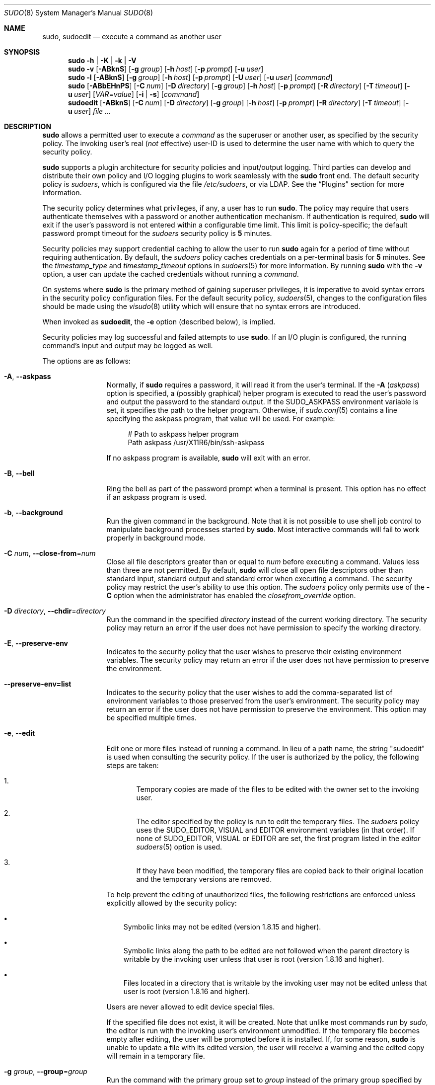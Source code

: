 .\"
.\" SPDX-License-Identifier: ISC
.\"
.\" Copyright (c) 1994-1996, 1998-2005, 2007-2020
.\"	Todd C. Miller <Todd.Miller@sudo.ws>
.\"
.\" Permission to use, copy, modify, and distribute this software for any
.\" purpose with or without fee is hereby granted, provided that the above
.\" copyright notice and this permission notice appear in all copies.
.\"
.\" THE SOFTWARE IS PROVIDED "AS IS" AND THE AUTHOR DISCLAIMS ALL WARRANTIES
.\" WITH REGARD TO THIS SOFTWARE INCLUDING ALL IMPLIED WARRANTIES OF
.\" MERCHANTABILITY AND FITNESS. IN NO EVENT SHALL THE AUTHOR BE LIABLE FOR
.\" ANY SPECIAL, DIRECT, INDIRECT, OR CONSEQUENTIAL DAMAGES OR ANY DAMAGES
.\" WHATSOEVER RESULTING FROM LOSS OF USE, DATA OR PROFITS, WHETHER IN AN
.\" ACTION OF CONTRACT, NEGLIGENCE OR OTHER TORTIOUS ACTION, ARISING OUT OF
.\" OR IN CONNECTION WITH THE USE OR PERFORMANCE OF THIS SOFTWARE.
.\"
.\" Sponsored in part by the Defense Advanced Research Projects
.\" Agency (DARPA) and Air Force Research Laboratory, Air Force
.\" Materiel Command, USAF, under agreement number F39502-99-1-0512.
.\"
.nr SL 0
.nr BA 0
.nr LC 0
.nr PS 0
.Dd September 1, 2020
.Dt SUDO 8
.Os Sudo 1.9.7
.Sh NAME
.Nm sudo ,
.Nm sudoedit
.Nd execute a command as another user
.Sh SYNOPSIS
.Nm sudo
.Fl h | K | k | V
.Nm sudo
.Fl v
.Op Fl ABknS
.if \n(BA \{\
.Op Fl a Ar type
.\}
.Op Fl g Ar group
.Op Fl h Ar host
.Op Fl p Ar prompt
.Op Fl u Ar user
.Nm sudo
.Fl l
.Op Fl ABknS
.if \n(BA \{\
.Op Fl a Ar type
.\}
.Op Fl g Ar group
.Op Fl h Ar host
.Op Fl p Ar prompt
.Op Fl U Ar user
.Op Fl u Ar user
.Op Ar command
.Nm sudo
.Op Fl ABbEHnPS
.if \n(BA \{\
.Op Fl a Ar type
.\}
.Op Fl C Ar num
.if \n(LC \{\
.Op Fl c Ar class
.\}
.Op Fl D Ar directory
.Op Fl g Ar group
.Op Fl h Ar host
.Op Fl p Ar prompt
.Op Fl R Ar directory
.if \n(SL \{\
.Op Fl r Ar role
.Op Fl t Ar type
.\}
.Op Fl T Ar timeout
.Op Fl u Ar user
.Op Ar VAR Ns = Ns Ar value
.Op Fl i | s
.Op Ar command
.Nm sudoedit
.Op Fl ABknS
.if \n(BA \{\
.Op Fl a Ar type
.\}
.Op Fl C Ar num
.if \n(LC \{\
.Op Fl c Ar class
.\}
.Op Fl D Ar directory
.Op Fl g Ar group
.Op Fl h Ar host
.Op Fl p Ar prompt
.Op Fl R Ar directory
.if \n(SL \{\
.Op Fl r Ar role
.Op Fl t Ar type
.\}
.Op Fl T Ar timeout
.Op Fl u Ar user
.Ar
.Sh DESCRIPTION
.Nm
allows a permitted user to execute a
.Ar command
as the superuser or another user, as specified by the security
policy.
The invoking user's real
.Pq Em not No effective
user-ID is used to determine the user name with which
to query the security policy.
.Pp
.Nm
supports a plugin architecture for security policies and input/output
logging.
Third parties can develop and distribute their own policy and I/O
logging plugins to work seamlessly with the
.Nm
front end.
The default security policy is
.Em sudoers ,
which is configured via the file
.Pa /etc/sudoers ,
or via LDAP.
See the
.Sx Plugins
section for more information.
.Pp
The security policy determines what privileges, if any, a user has
to run
.Nm .
The policy may require that users authenticate themselves with a
password or another authentication mechanism.
If authentication is required,
.Nm
will exit if the user's password is not entered within a configurable
time limit.
This limit is policy-specific; the default password prompt timeout
for the
.Em sudoers
security policy is
.Li 5
minutes.
.Pp
Security policies may support credential caching to allow the user
to run
.Nm
again for a period of time without requiring authentication.
By default, the
.Em sudoers
policy caches credentials on a per-terminal basis for
.Li 5
minutes.
See the
.Em timestamp_type
and
.Em timestamp_timeout
options in
.Xr sudoers 5
for more information.
By running
.Nm
with the
.Fl v
option, a user can update the cached credentials without running a
.Ar command .
.Pp
On systems where
.Nm
is the primary method of gaining superuser privileges, it is imperative
to avoid syntax errors in the security policy configuration files.
For the default security policy,
.Xr sudoers 5 ,
changes to the configuration files should be made using the
.Xr visudo 8
utility which will ensure that no syntax errors are introduced.
.Pp
When invoked as
.Nm sudoedit ,
the
.Fl e
option (described below), is implied.
.Pp
Security policies may log successful and failed attempts to use
.Nm .
If an I/O plugin is configured, the running command's input and
output may be logged as well.
.Pp
The options are as follows:
.Bl -tag -width Fl
.It Fl A , -askpass
Normally, if
.Nm
requires a password, it will read it from the user's terminal.
If the
.Fl A Pq Em askpass
option is specified, a (possibly graphical) helper program is
executed to read the user's password and output the password to the
standard output.
If the
.Ev SUDO_ASKPASS
environment variable is set, it specifies the path to the helper
program.
Otherwise, if
.Xr sudo.conf 5
contains a line specifying the askpass program, that value will be
used.
For example:
.Bd -literal -offset 4n
# Path to askpass helper program
Path askpass /usr/X11R6/bin/ssh-askpass
.Ed
.Pp
If no askpass program is available,
.Nm
will exit with an error.
.if \n(BA \{\
.It Fl a Ar type , Fl -auth-type Ns = Ns Ar type
Use the specified
.Bx
authentication
.Ar type
when validating the user, if allowed by
.Pa /etc/login.conf .
The system administrator may specify a list of sudo-specific
authentication methods by adding an
.Dq auth-sudo
entry in
.Pa /etc/login.conf .
This option is only available on systems that support
.Bx
authentication.
.\}
.It Fl B , -bell
Ring the bell as part of the password prompt when a terminal is present.
This option has no effect if an askpass program is used.
.It Fl b , -background
Run the given command in the background.
Note that it is not possible to use shell job control to manipulate
background processes started by
.Nm .
Most interactive commands will fail to work properly in background
mode.
.It Fl C Ar num , Fl -close-from Ns = Ns Ar num
Close all file descriptors greater than or equal to
.Ar num
before executing a command.
Values less than three are not permitted.
By default,
.Nm
will close all open file descriptors other than standard input,
standard output and standard error when executing a command.
The security policy may restrict the user's ability to use this option.
The
.Em sudoers
policy only permits use of the
.Fl C
option when the administrator has enabled the
.Em closefrom_override
option.
.if \n(LC \{\
.It Fl c Ar class , Fl -login-class Ns = Ns Ar class
Run the command with resource limits and scheduling priority of
the specified login
.Ar class .
The
.Ar class
argument can be either a class name as defined in
.Pa /etc/login.conf ,
or a single
.Ql \-
character.
If
.Ar class
is
.Cm - ,
the default login class of the target user will be used.
Otherwise, the command must be run as the superuser (user-ID 0), or
.Nm
must be run from a shell that is already running as the superuser.
If the command is being run as a login shell, additional
.Pa /etc/login.conf
settings, such as the umask and environment variables, will
be applied, if present.
This option is only available on systems with
.Bx
login classes.
.\}
.It Fl D Ar directory , Fl -chdir Ns = Ns Ar directory
Run the command in the specified
.Ar directory
instead of the current working directory.
The security policy may return an error if the user does not have
permission to specify the working directory.
.It Fl E , -preserve-env
Indicates to the security policy that the user wishes to
preserve their existing environment variables.
The security policy may return an error if the user does not have
permission to preserve the environment.
.It Fl -preserve-env=list
Indicates to the security policy that the user wishes to add the
comma-separated list of environment variables to those preserved
from the user's environment.
The security policy may return an error if the user does not have
permission to preserve the environment.
This option may be specified multiple times.
.It Fl e , -edit
Edit one or more files instead of running a command.
In lieu of a path name, the string "sudoedit" is used when consulting
the security policy.
If the user is authorized by the policy, the following steps are
taken:
.Bl -enum -offset 4
.It
Temporary copies are made of the files to be edited with the owner
set to the invoking user.
.It
The editor specified by the policy is run to edit the temporary
files.
The
.Em sudoers
policy uses the
.Ev SUDO_EDITOR ,
.Ev VISUAL
and
.Ev EDITOR
environment variables (in that order).
If none of
.Ev SUDO_EDITOR ,
.Ev VISUAL
or
.Ev EDITOR
are set, the first program listed in the
.Em editor
.Xr sudoers 5
option is used.
.It
If they have been modified, the temporary files are copied back to
their original location and the temporary versions are removed.
.El
.Pp
To help prevent the editing of unauthorized files, the following
restrictions are enforced unless explicitly allowed by the security policy:
.Bl -bullet -offset 4 -width 1n
.It
Symbolic links may not be edited (version 1.8.15 and higher).
.It
Symbolic links along the path to be edited are not followed when the
parent directory is writable by the invoking user unless that user
is root (version 1.8.16 and higher).
.It
Files located in a directory that is writable by the invoking user may
not be edited unless that user is root (version 1.8.16 and higher).
.El
.Pp
Users are never allowed to edit device special files.
.Pp
If the specified file does not exist, it will be created.
Note that unlike most commands run by
.Em sudo ,
the editor is run with the invoking user's environment unmodified.
If the temporary file becomes empty after editing, the user will
be prompted before it is installed.
If, for some reason,
.Nm
is unable to update a file with its edited version, the user will
receive a warning and the edited copy will remain in a temporary
file.
.It Fl g Ar group , Fl -group Ns = Ns Ar group
Run the command with the primary group set to
.Ar group
instead of the primary group specified by the target
user's password database entry.
The
.Ar group
may be either a group name or a numeric group-ID
.Pq GID
prefixed with the
.Ql #
character (e.g.,
.Li #0
for GID 0).
When running a command as a GID, many shells require that the
.Ql #
be escaped with a backslash
.Pq Ql \e .
If no
.Fl u
option is specified, the command will be run as the invoking user.
In either case, the primary group will be set to
.Ar group .
The
.Em sudoers
policy permits any of the target user's groups to be specified via
the
.Fl g
option as long as the
.Fl P
option is not in use.
.It Fl H , -set-home
Request that the security policy set the
.Ev HOME
environment variable to the home directory specified by the target
user's password database entry.
Depending on the policy, this may be the default behavior.
.It Fl h , -help
Display a short help message to the standard output and exit.
.It Fl h Ar host , Fl -host Ns = Ns Ar host
Run the command on the specified
.Ar host
if the security policy plugin supports remote commands.
Note that the
.Em sudoers
plugin does not currently support running remote commands.
This may also be used in conjunction with the
.Fl l
option to list a user's privileges for the remote host.
.It Fl i , -login
Run the shell specified by the target user's password database entry
as a login shell.
This means that login-specific resource files such as
.Pa .profile ,
.Pa .bash_profile
or
.Pa .login
will be read by the shell.
If a command is specified, it is passed to the shell for execution
via the shell's
.Fl c
option.
If no command is specified, an interactive shell is executed.
.Nm
attempts to change to that user's home directory before running the
shell.
The command is run with an environment similar to the one
a user would receive at log in.
Note that most shells behave differently when a command is specified
as compared to an interactive session; consult the shell's manual
for details.
The
.Em Command environment
section in the
.Xr sudoers 5
manual documents how the
.Fl i
option affects the environment in which a command is run when the
.Em sudoers
policy is in use.
.It Fl K , -remove-timestamp
Similar to the
.Fl k
option, except that it removes the user's cached credentials entirely
and may not be used in conjunction with a command or other option.
This option does not require a password.
Not all security policies support credential caching.
.It Fl k , -reset-timestamp
When used without a command, invalidates the user's cached credentials.
In other words, the next time
.Nm
is run a password will be required.
This option does not require a password and was added to allow a
user to revoke
.Nm
permissions from a
.Pa .logout
file.
.Pp
When used in conjunction with a command or an option that may require
a password, this option will cause
.Nm
to ignore the user's cached credentials.
As a result,
.Nm
will prompt for a password (if one is required by the security
policy) and will not update the user's cached credentials.
.Pp
Not all security policies support credential caching.
.It Fl l , Fl -list
If no
.Ar command
is specified,
list the allowed (and forbidden) commands for the
invoking user (or the user specified by the
.Fl U
option) on the current host.
A longer list format is used if this option is specified multiple times
and the security policy supports a verbose output format.
.Pp
If a
.Ar command
is specified and is permitted by the security policy, the fully-qualified
path to the command is displayed along with any command line
arguments.
If a
.Ar command
is specified but not allowed by the policy,
.Nm
will exit with a status value of 1.
.It Fl n , -non-interactive
Avoid prompting the user for input of any kind.
If a password is required for the command to run,
.Nm
will display an error message and exit.
.It Fl P , -preserve-groups
Preserve the invoking user's group vector unaltered.
By default, the
.Em sudoers
policy will initialize the group vector to the list of groups the
target user is a member of.
The real and effective group-IDs, however, are still set to match
the target user.
.It Fl p Ar prompt , Fl -prompt Ns = Ns Ar prompt
Use a custom password prompt with optional escape sequences.
The following percent
.Pq Ql %
escape sequences are supported by the
.Em sudoers
policy:
.Bl -tag -width 2n
.It Li %H
expanded to the host name including the domain name (on if the
machine's host name is fully qualified or the
.Em fqdn
option is set in
.Xr sudoers 5 )
.It Li %h
expanded to the local host name without the domain name
.It Li %p
expanded to the name of the user whose password is being requested
(respects the
.Em rootpw ,
.Em targetpw ,
and
.Em runaspw
flags in
.Xr sudoers 5 )
.It Li \&%U
expanded to the login name of the user the command will be run as
(defaults to root unless the
.Fl u
option is also specified)
.It Li %u
expanded to the invoking user's login name
.It Li %%
two consecutive
.Ql %
characters are collapsed into a single
.Ql %
character
.El
.Pp
The custom prompt will override the default prompt specified by either
the security policy or the
.Ev SUDO_PROMPT
environment variable.
On systems that use PAM, the custom prompt will also override the prompt
specified by a PAM module unless the
.Em passprompt_override
flag is disabled in
.Em sudoers .
.It Fl R Ar directory , Fl -chroot Ns = Ns Ar directory
Change to the specified root
.Ar directory
(see
.Xr chroot 8 )
before running the command.
The security policy may return an error if the user does not have
permission to specify the root directory.
.if \n(SL \{\
.It Fl r Ar role , Fl -role Ns = Ns Ar role
Run the command with an SELinux security context that includes
the specified
.Ar role .
.\}
.It Fl S , -stdin
Write the prompt to the standard error and read the password from the
standard input instead of using the terminal device.
.It Fl s , -shell
Run the shell specified by the
.Ev SHELL
environment variable if it is set or the shell specified by the
invoking user's password database entry.
If a command is specified, it is passed to the shell for execution
via the shell's
.Fl c
option.
If no command is specified, an interactive shell is executed.
Note that most shells behave differently when a command is specified
as compared to an interactive session; consult the shell's manual
for details.
.if \n(SL \{\
.It Fl t Ar type , Fl -type Ns = Ns Ar type
Run the command with an SELinux security context that includes
the specified
.Ar type .
If no
.Ar type
is specified, the default type is derived from the role.
.\}
.It Fl U Ar user , Fl -other-user Ns = Ns Ar user
Used in conjunction with the
.Fl l
option to list the privileges for
.Ar user
instead of for the invoking user.
The security policy may restrict listing other users' privileges.
The
.Em sudoers
policy only allows root or a user with the
.Li ALL
privilege on the current host to use this option.
.It Fl T Ar timeout , Fl -command-timeout Ns = Ns Ar timeout
Used to set a timeout for the command.
If the timeout expires before the command has exited, the
command will be terminated.
The security policy may restrict the ability to set command timeouts.
The
.Em sudoers
policy requires that user-specified timeouts be explicitly enabled.
.It Fl u Ar user , Fl -user Ns = Ns Ar user
Run the command as a user other than the default target user
(usually
.Em root ) .
The
.Ar user
may be either a user name or a numeric user-ID
.Pq UID
prefixed with the
.Ql #
character (e.g.,
.Li #0
for UID 0).
When running commands as a UID, many shells require that the
.Ql #
be escaped with a backslash
.Pq Ql \e .
Some security policies may restrict UIDs
to those listed in the password database.
The
.Em sudoers
policy allows UIDs that are not in the password database as long as the
.Em targetpw
option is not set.
Other security policies may not support this.
.It Fl V , -version
Print the
.Nm
version string as well as the version string of the security
policy plugin and any I/O plugins.
If the invoking user is already root the
.Fl V
option will display the arguments passed to configure when
.Nm
was built and plugins may display more verbose information such as
default options.
.It Fl v , -validate
Update the user's cached credentials, authenticating the user
if necessary.
For the
.Em sudoers
plugin, this extends the
.Nm
timeout for another
.Li 5
minutes by default, but does not run a command.
Not all security policies support cached credentials.
.It Fl -
The
.Fl -
option indicates that
.Nm
should stop processing command line arguments.
.El
.Pp
Options that take a value may only be specified once unless
otherwise indicated in the description.
This is to help guard against problems caused by poorly written
scripts that invoke
.Nm sudo
with user-controlled input.
.Pp
Environment variables to be set for the command may also be passed
on the command line in the form of
.Ar VAR Ns = Ns Ar value ,
e.g.,
.Ev LD_LIBRARY_PATH Ns = Ns Pa /usr/local/pkg/lib .
Variables passed on the command line are subject to restrictions
imposed by the security policy plugin.
The
.Em sudoers
policy subjects variables passed on the command line to the same
restrictions as normal environment variables with one important
exception.
If the
.Em setenv
option is set in
.Em sudoers ,
the command to be run has the
.Li SETENV
tag set or the command matched is
.Li ALL ,
the user may set variables that would otherwise be forbidden.
See
.Xr sudoers 5
for more information.
.Sh COMMAND EXECUTION
When
.Nm
executes a command, the security policy specifies the execution
environment for the command.
Typically, the real and effective user and group and IDs are set to
match those of the target user, as specified in the password database,
and the group vector is initialized based on the group database
(unless the
.Fl P
option was specified).
.Pp
The following parameters may be specified by security policy:
.Bl -bullet -width 1n
.It
real and effective user-ID
.It
real and effective group-ID
.It
supplementary group-IDs
.It
the environment list
.It
current working directory
.It
file creation mode mask (umask)
.if \n(SL \{\
.It
SELinux role and type
.\}
.if \n(PS \{\
.It
Solaris project
.It
Solaris privileges
.\}
.if \n(LC \{\
.It
.Bx
login class
.\}
.It
scheduling priority (aka nice value)
.El
.Ss Process model
There are two distinct ways
.Nm
can run a command.
.Pp
If an I/O logging plugin is configured or if the security policy
explicitly requests it, a new pseudo-terminal
.Pq Dq pty
is allocated and
.Xr fork 2
is used to create a second
.Nm
process, referred to as the
.Em monitor .
The
.Em monitor
creates a new terminal session with itself as the leader and the pty as its
controlling terminal, calls
.Xr fork 2 ,
sets up the execution environment as described above, and then uses the
.Xr execve 2
system call to run the command in the child process.
The
.Em monitor
exists to relay job control signals between the user's
existing terminal and the pty the command is being run in.
This makes it possible to suspend and resume the command.
Without the monitor, the command would be in what POSIX terms an
.Dq orphaned process group
and it would not receive any job control signals from the kernel.
When the command exits or is terminated by a signal, the
.Em monitor
passes the command's exit status to the main
.Nm
process and exits.
After receiving the command's exit status, the main
.Nm
passes the command's exit status to the security policy's close function
and exits.
.Pp
If no pty is used,
.Nm
calls
.Xr fork 2 ,
sets up the execution environment as described above, and uses the
.Xr execve 2
system call to run the command in the child process.
The main
.Nm
process waits until the command has completed, then passes the
command's exit status to the security policy's close function and exits.
As a special case, if the policy plugin does not define a close
function,
.Nm
will execute the command directly instead of calling
.Xr fork 2
first.
The
.Em sudoers
policy plugin will only define a close function when I/O logging
is enabled, a pty is required, or the
.Em pam_session
or
.Em pam_setcred
options are enabled.
Note that
.Em pam_session
and
.Em pam_setcred
are enabled by default on systems using PAM.
.Pp
On systems that use PAM, the security policy's close function
is responsible for closing the PAM session.
It may also log the command's exit status.
.Ss Signal handling
When the command is run as a child of the
.Nm
process,
.Nm
will relay signals it receives to the command.
The
.Dv SIGINT
and
.Dv SIGQUIT
signals are only relayed when the command is being run in a new pty
or when the signal was sent by a user process, not the kernel.
This prevents the command from receiving
.Dv SIGINT
twice each time the user enters control-C.
Some signals, such as
.Dv SIGSTOP
and
.Dv SIGKILL ,
cannot be caught and thus will not be relayed to the command.
As a general rule,
.Dv SIGTSTP
should be used instead of
.Dv SIGSTOP
when you wish to suspend a command being run by
.Nm .
.Pp
As a special case,
.Nm
will not relay signals that were sent by the command it is running.
This prevents the command from accidentally killing itself.
On some systems, the
.Xr reboot 8
command sends
.Dv SIGTERM
to all non-system processes other than itself before rebooting
the system.
This prevents
.Nm
from relaying the
.Dv SIGTERM
signal it received back to
.Xr reboot 8 ,
which might then exit before the system was actually rebooted,
leaving it in a half-dead state similar to single user mode.
Note, however, that this check only applies to the command run by
.Nm
and not any other processes that the command may create.
As a result, running a script that calls
.Xr reboot 8
or
.Xr shutdown 8
via
.Nm
may cause the system to end up in this undefined state unless the
.Xr reboot 8
or
.Xr shutdown 8
are run using the
.Fn exec
family of functions instead of
.Fn system
(which interposes a shell between the command and the calling process).
.Pp
If no I/O logging plugins are loaded and the policy plugin has not
defined a
.Fn close
function, set a command timeout or required that the command be
run in a new pty,
.Nm
may execute the command directly instead of running it as a child process.
.Ss Plugins
Plugins may be specified via
.Li Plugin
directives in the
.Xr sudo.conf 5
file.
They may be loaded as dynamic shared objects (on systems that support them),
or compiled directly into the
.Nm
binary.
If no
.Xr sudo.conf 5
file is present, or if it doesn't contain any
.Li Plugin
lines,
.Nm
will use
.Xr sudoers 5
for the policy, auditing and I/O logging plugins.
See the
.Xr sudo.conf 5
manual for details of the
.Pa /etc/sudo.conf
file and the
.Xr sudo_plugin 5
manual for more information about the
.Nm
plugin architecture.
.Sh EXIT VALUE
Upon successful execution of a command, the exit status from
.Nm
will be the exit status of the program that was executed.
If the command terminated due to receipt of a signal,
.Nm
will send itself the same signal that terminated the command.
.Pp
If the
.Fl l
option was specified without a command,
.Nm
will exit with a value of 0 if the user is allowed to run
.Nm
and they authenticated successfully (as required by the security policy).
If a command is specified with the
.Fl l
option, the exit value will only be 0 if the command is permitted by the
security policy, otherwise it will be 1.
.Pp
If there is an authentication failure, a configuration/permission
problem or if the given command cannot be executed,
.Nm
exits with a value of 1.
In the latter case, the error string is printed to the standard error.
If
.Nm
cannot
.Xr stat 2
one or more entries in the user's
.Ev PATH ,
an error is printed to the standard error.
(If the directory does not exist or if it is not really a directory,
the entry is ignored and no error is printed.)
This should not happen under normal circumstances.
The most common reason for
.Xr stat 2
to return
.Dq permission denied
is if you are running an automounter and one of the directories in
your
.Ev PATH
is on a machine that is currently unreachable.
.Sh SECURITY NOTES
.Nm
tries to be safe when executing external commands.
.Pp
To prevent command spoofing,
.Nm
checks "." and "" (both denoting current directory) last when
searching for a command in the user's
.Ev PATH
(if one or both are in the
.Ev PATH ) .
Note, however, that the actual
.Ev PATH
environment variable is
.Em not
modified and is passed unchanged to the program that
.Nm
executes.
.Pp
Users should
.Em never
be granted
.Nm
privileges to execute files that are writable by the user or
that reside in a directory that is writable by the user.
If the user can modify or replace the command there is no way
to limit what additional commands they can run.
.Pp
Please note that
.Nm
will normally only log the command it explicitly runs.
If a user runs a command such as
.Li sudo su
or
.Li sudo sh ,
subsequent commands run from that shell are not subject to
.Nm sudo Ns 's
security policy.
The same is true for commands that offer shell escapes (including
most editors).
If I/O logging is enabled, subsequent commands will have their input and/or
output logged, but there will not be traditional logs for those commands.
Because of this, care must be taken when giving users access to commands via
.Nm
to verify that the command does not inadvertently give the user an
effective root shell.
For more information, please see the
.Em Preventing shell escapes
section in
.Xr sudoers 5 .
.Pp
To prevent the disclosure of potentially sensitive information,
.Nm
disables core dumps by default while it is executing (they are
re-enabled for the command that is run).
This historical practice dates from a time when most operating
systems allowed set-user-ID processes to dump core by default.
To aid in debugging
.Nm
crashes, you may wish to re-enable core dumps by setting
.Dq disable_coredump
to false in the
.Xr sudo.conf 5
file as follows:
.Bd -literal -offset indent
Set disable_coredump false
.Ed
.Pp
See the
.Xr sudo.conf 5
manual for more information.
.Sh ENVIRONMENT
.Nm
utilizes the following environment variables.
The security policy has control over the actual content of the command's
environment.
.Bl -tag -width 15n
.It Ev EDITOR
Default editor to use in
.Fl e
(sudoedit) mode if neither
.Ev SUDO_EDITOR
nor
.Ev VISUAL
is set.
.It Ev MAIL
Set to the mail spool of the target user when the
.Fl i
option is specified or when
.Em env_reset
is enabled in
.Em sudoers
(unless
.Ev MAIL
is present in the
.Em env_keep
list).
.It Ev HOME
Set to the home directory of the target user when the
.Fl i
or
.Fl H
options are specified, when the
.Fl s
option is specified and
.Em set_home
is set in
.Em sudoers ,
when
.Em always_set_home
is enabled in
.Em sudoers ,
or when
.Em env_reset
is enabled in
.Em sudoers
and
.Em HOME
is not present in the
.Em env_keep
list.
.It Ev LOGNAME
Set to the login name of the target user when the
.Fl i
option is specified, when the
.Em set_logname
option is enabled in
.Em sudoers
or when the
.Em env_reset
option is enabled in
.Em sudoers
(unless
.Ev LOGNAME
is present in the
.Em env_keep
list).
.It Ev PATH
May be overridden by the security policy.
.It Ev SHELL
Used to determine shell to run with
.Fl s
option.
.It Ev SUDO_ASKPASS
Specifies the path to a helper program used to read the password
if no terminal is available or if the
.Fl A
option is specified.
.It Ev SUDO_COMMAND
Set to the command run by sudo, including command line arguments.
The command line arguments are truncated at 4096 characters to
prevent a potential execution error.
.It Ev SUDO_EDITOR
Default editor to use in
.Fl e
(sudoedit) mode.
.It Ev SUDO_GID
Set to the group-ID of the user who invoked sudo.
.It Ev SUDO_PROMPT
Used as the default password prompt unless
the
.Fl p
option was specified.
.It Ev SUDO_PS1
If set,
.Ev PS1
will be set to its value for the program being run.
.It Ev SUDO_UID
Set to the user-ID of the user who invoked sudo.
.It Ev SUDO_USER
Set to the login name of the user who invoked sudo.
.It Ev USER
Set to the same value as
.Ev LOGNAME ,
described above.
.It Ev VISUAL
Default editor to use in
.Fl e
(sudoedit) mode if
.Ev SUDO_EDITOR
is not set.
.El
.Sh FILES
.Bl -tag -width 24n
.It Pa /etc/sudo.conf
.Nm
front end configuration
.El
.Sh EXAMPLES
Note: the following examples assume a properly configured security
policy.
.Pp
To get a file listing of an unreadable directory:
.Bd -literal -offset indent
$ sudo ls /usr/local/protected
.Ed
.Pp
To list the home directory of user yaz on a machine where the file
system holding ~yaz is not exported as root:
.Bd -literal -offset indent
$ sudo -u yaz ls ~yaz
.Ed
.Pp
To edit the
.Pa index.html
file as user www:
.Bd -literal -offset indent
$ sudoedit -u www ~www/htdocs/index.html
.Ed
.Pp
To view system logs only accessible to root and users in the adm
group:
.Bd -literal -offset indent
$ sudo -g adm more /var/log/syslog
.Ed
.Pp
To run an editor as jim with a different primary group:
.Bd -literal -offset indent
$ sudoedit -u jim -g audio ~jim/sound.txt
.Ed
.Pp
To shut down a machine:
.Bd -literal -offset indent
$ sudo shutdown -r +15 "quick reboot"
.Ed
.Pp
To make a usage listing of the directories in the /home partition.
Note that this runs the commands in a sub-shell to make the
.Li cd
and file redirection work.
.Bd -literal -offset indent
$ sudo sh -c "cd /home ; du -s * | sort -rn > USAGE"
.Ed
.Sh DIAGNOSTICS
Error messages produced by
.Nm
include:
.Bl -tag -width 4n
.It Li editing files in a writable directory is not permitted
By default,
.Nm sudoedit
does not permit editing a file when any of the parent directories are writable
by the invoking user.
This avoids a race condition that could allow the user to overwrite
an arbitrary file.
See the
.Em sudoedit_checkdir
option in
.Xr sudoers 5
for more information.
.It Li editing symbolic links is not permitted
By default,
.Nm sudoedit
does not follow symbolic links when opening files.
See the
.Em sudoedit_follow
option in
.Xr sudoers 5
for more information.
.It Li effective uid is not 0, is sudo installed setuid root?
.Nm
was not run with root privileges.
The
.Nm
binary must be owned by the root user and have the set-user-ID bit set.
Also, it must not be located on a file system mounted with the
.Sq nosuid
option or on an NFS file system that maps uid 0 to an unprivileged uid.
.It Li effective uid is not 0, is sudo on a file system with the 'nosuid' option set or an NFS file system without root privileges?
.Nm
was not run with root privileges.
The
.Nm
binary has the proper owner and permissions but it still did not run
with root privileges.
The most common reason for this is that the file system the
.Nm
binary is located on is mounted with the
.Sq nosuid
option or it is an NFS file system that maps uid 0 to an unprivileged uid.
.It Li fatal error, unable to load plugins
An error occurred while loading or initializing the plugins specified in
.Xr sudo.conf 5 .
.It Li invalid environment variable name
One or more environment variable names specified via the
.Fl E
option contained an equal sign
.Pq Ql = .
The arguments to the
.Fl E
option should be environment variable names without an associated value.
.It Li no password was provided
When
.Nm
tried to read the password, it did not receive any characters.
This may happen if no terminal is available (or the
.Fl S
option is specified) and the standard input has been redirected from
.Pa /dev/null .
.It Li a terminal is required to read the password
.Nm
needs to read the password but there is no mechanism available for it
to do so.
A terminal is not present to read the password from,
.Nm
has not been configured to read from the standard input,
the
.Fl S
option was not used, and no askpass helper has been specified either via the
.Xr sudo.conf 5
file or the
.Ev SUDO_ASKPASS
environment variable.
.It Li no writable temporary directory found
.Nm sudoedit
was unable to find a usable temporary directory in which to store its
intermediate files.
.It Li sudo must be owned by uid 0 and have the setuid bit set
.Nm
was not run with root privileges.
The
.Nm
binary does not have the correct owner or permissions.
It must be owned by the root user and have the set-user-ID bit set.
.It Li sudoedit is not supported on this platform
It is only possible to run
.Nm sudoedit
on systems that support setting the effective user-ID.
.It Li timed out reading password
The user did not enter a password before the password timeout
(5 minutes by default) expired.
.It Li you do not exist in the passwd database
Your user-ID does not appear in the system passwd database.
.It Li you may not specify environment variables in edit mode
It is only possible to specify environment variables when running
a command.
When editing a file, the editor is run with the user's environment unmodified.
.El
.Sh SEE ALSO
.Xr su 1 ,
.Xr stat 2 ,
.Xr login_cap 3 ,
.Xr passwd 5 ,
.Xr sudo.conf 5 ,
.Xr sudo_plugin 5 ,
.Xr sudoers 5 ,
.Xr sudoers_timestamp 5 ,
.Xr sudoreplay 8 ,
.Xr visudo 8
.Sh HISTORY
See the HISTORY file in the
.Nm
distribution (https://www.sudo.ws/history.html) for a brief
history of sudo.
.Sh AUTHORS
Many people have worked on
.Nm
over the years; this version consists of code written primarily by:
.Bd -ragged -offset indent
.An Todd C. Miller
.Ed
.Pp
See the CONTRIBUTORS file in the
.Nm
distribution (https://www.sudo.ws/contributors.html) for an
exhaustive list of people who have contributed to
.Nm .
.Sh CAVEATS
There is no easy way to prevent a user from gaining a root shell
if that user is allowed to run arbitrary commands via
.Nm .
Also, many programs (such as editors) allow the user to run commands
via shell escapes, thus avoiding
.Nm sudo Ns 's
checks.
However, on most systems it is possible to prevent shell escapes with the
.Xr sudoers 5
plugin's
.Em noexec
functionality.
.Pp
It is not meaningful to run the
.Li cd
command directly via sudo, e.g.,
.Bd -literal -offset indent
$ sudo cd /usr/local/protected
.Ed
.Pp
since when the command exits the parent process (your shell) will
still be the same.
Please see the
.Sx EXAMPLES
section for more information.
.Pp
Running shell scripts via
.Nm
can expose the same kernel bugs that make set-user-ID shell scripts
unsafe on some operating systems (if your OS has a /dev/fd/ directory,
set-user-ID shell scripts are generally safe).
.Sh BUGS
If you feel you have found a bug in
.Nm ,
please submit a bug report at https://bugzilla.sudo.ws/
.Sh SUPPORT
Limited free support is available via the sudo-users mailing list,
see https://www.sudo.ws/mailman/listinfo/sudo-users to subscribe or
search the archives.
.Sh DISCLAIMER
.Nm
is provided
.Dq AS IS
and any express or implied warranties, including, but not limited
to, the implied warranties of merchantability and fitness for a
particular purpose are disclaimed.
See the LICENSE file distributed with
.Nm
or https://www.sudo.ws/license.html for complete details.
